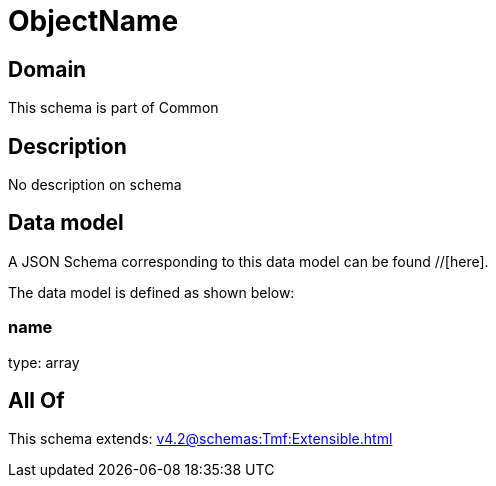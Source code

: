 = ObjectName

[#domain]
== Domain

This schema is part of Common

[#description]
== Description
No description on schema


[#data_model]
== Data model

A JSON Schema corresponding to this data model can be found //[here].



The data model is defined as shown below:


=== name
type: array


[#all_of]
== All Of

This schema extends: xref:v4.2@schemas:Tmf:Extensible.adoc[]

